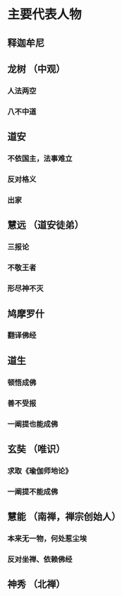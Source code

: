 * 主要代表人物
** 释迦牟尼 
** 龙树 （中观）
*** 人法两空
*** 八不中道
** 道安
*** 不依国主，法事难立
*** 反对格义
*** 出家
** 慧远 （道安徒弟）
*** 三报论
*** 不敬王者
*** 形尽神不灭
** 鸠摩罗什
*** 翻译佛经
** 道生
*** 顿悟成佛
*** 善不受报
*** 一阐提也能成佛
** 玄奘 （唯识）
*** 求取《瑜伽师地论》
*** 一阐提不能成佛
** 慧能 （南禅，禅宗创始人）
*** 本来无一物，何处惹尘埃
*** 反对坐禅、依赖佛经
** 神秀 （北禅）
